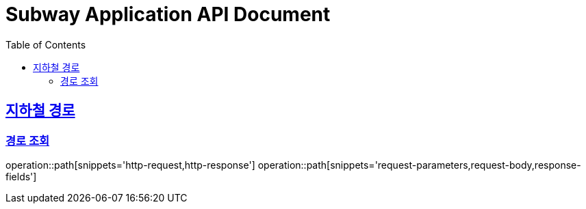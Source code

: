 = Subway Application API Document
:doctype: book
:icons: font
:source-highlighter: highlightjs
:toc: left
:toclevels: 2
:sectlinks:

[[path]]
== 지하철 경로

=== 경로 조회
operation::path[snippets='http-request,http-response']
operation::path[snippets='request-parameters,request-body,response-fields']